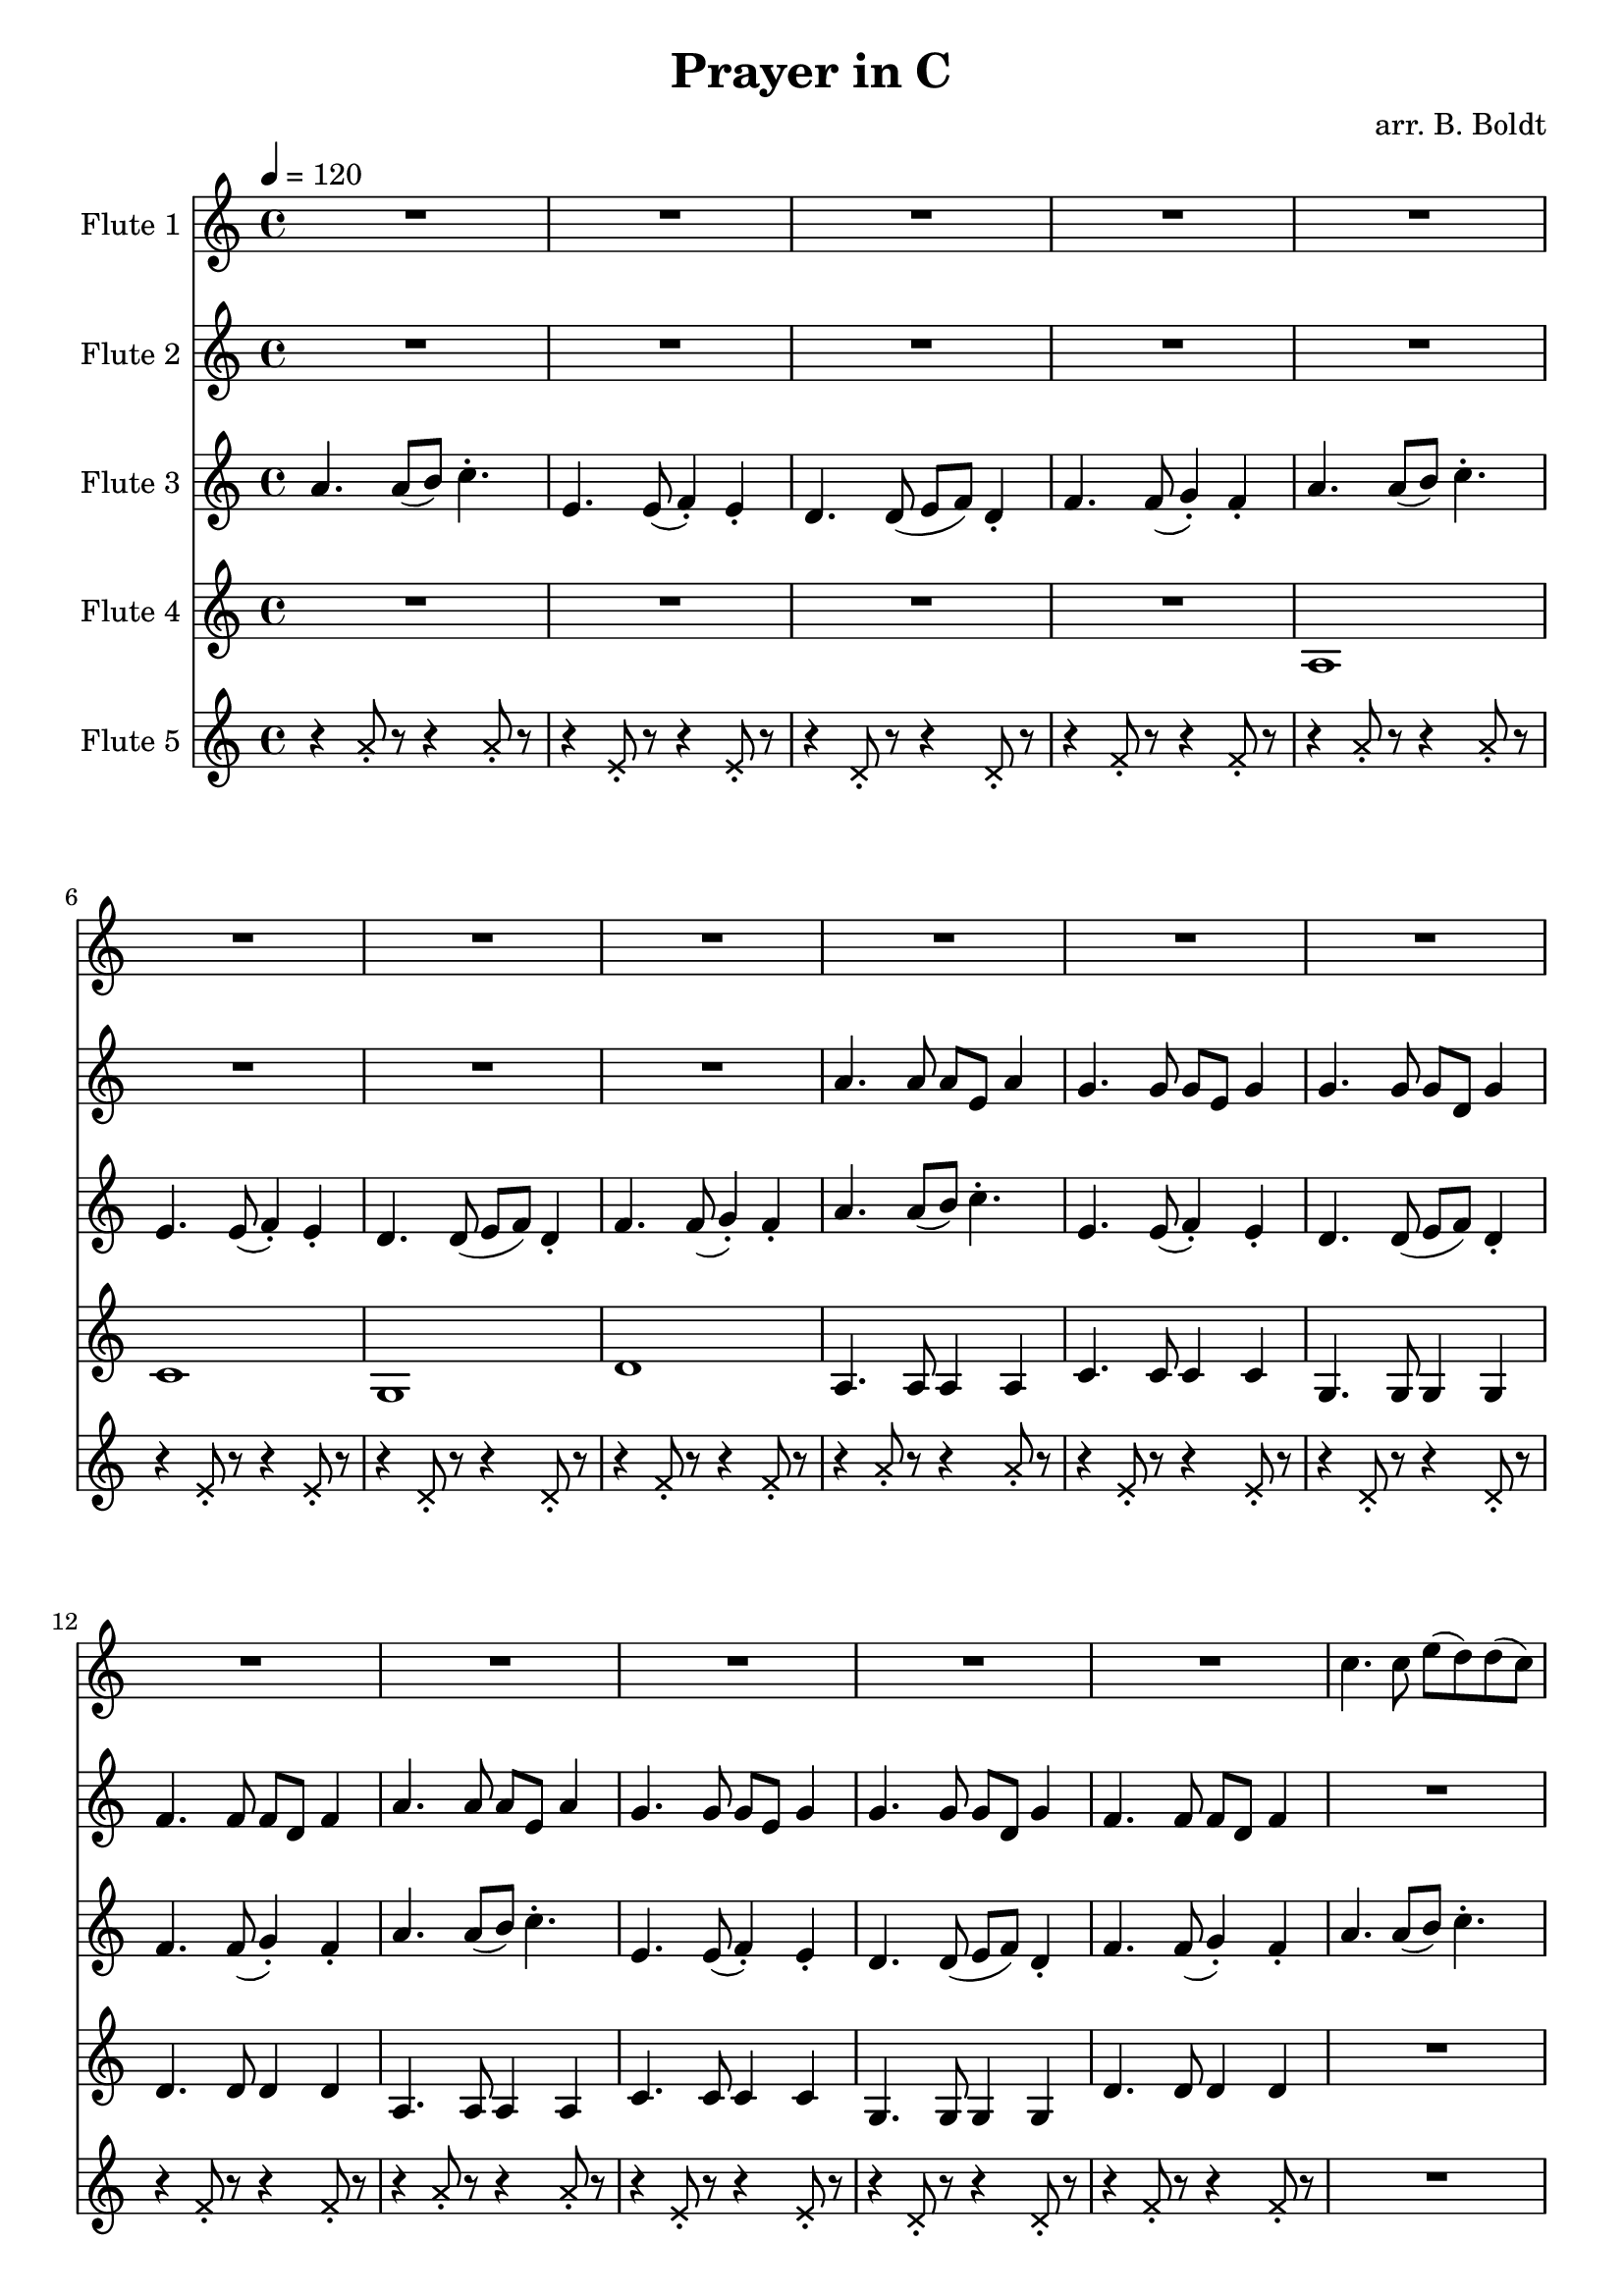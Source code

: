 \header {
  title = "Prayer in C"
  composer = "arr. B. Boldt"
}


mainRiff = \relative c'' {
  a4. a8([ b]) c4.-.
  e,4. e8( f4-.) e-. 
  d4. d8( e f) d4-.
  f4. f8( g4-.) f4-.
}

mainRiffBass = \relative c' {
  a4. a8([ b]) c4.-.
  e,4. e8( f4-.) e-. 
  d4. d8( e f) d4-.
  f4. f8( g4-.) f4-.
}

mainBass = \relative c' {
  a4. a8 a4 a4
  c4. c8 c4 c4
  g4. g8 g4 g4
  d'4. d8 d4 d4
}

wholeBass = \relative c' {
  a1 c1 g1 d'1
}

perc = \relative c'' {
  \xNote {
    r4 a8-. r8 r4 a8-. r8
    r4 e8-. r8 r4 e8-. r8
    r4 d8-. r8 r4 d8-. r8
    r4 f8-. r8 r4 f8-. r8
  }
}

mainMelody = \relative c'' {
  c4. c8 e( d) d( c)
  c4. c8 e( d) d( c)
  c4. c8 e4 d8( c d)
  d4. r2
}

fAMusic = \relative c'' {
  %{
  %}
  \repeat unfold 4 {R1*4}

  \repeat unfold 2 {\mainMelody}
  R1*4
  R1*4
  \repeat unfold 2 {\mainMelody}
  \repeat unfold 2 {\mainMelody}

  R1*12
  \repeat unfold 1 {
    r4 e-. r4 e-.
    r4 e-. r4 e-.
    r4 d-. r4 d-.
    r4 d-. r4 d-.
  }

  \repeat unfold 1 {
    r4 e-. r4 e-.
    r4 e-. r4 e-.
    r4 d-. r4 d-.
    r4 d-. r4 d-.
  }

}
fBMusic = \relative c'' {
  %{
  %}
  \repeat unfold 2 {R1*4}

  \repeat unfold 2 {
    a4. a8 a e a4
    g4. g8 g e g4
    g4. g8 g d g4
    f4. f8 f d f4
  }

  \repeat unfold 2 {R1*4}
  \repeat unfold 2 {
    a8( b16 c) c4 a8( b16 c) c4
    e,8( f16 g) g4 e8( f16 g) g4
    d8( e16 f) f4 d8( e16 f) f4
    f8( g16 a) a4 f8( g16 a) a4
    a8 b16( c) c8 c16( b a b c8) c4
    e,8( e16 f g f e f g f e f g4)
    d8 d16( e16 f8) f16( e16 d16 e f8) f4
    f8( g16 a) a4 f8( g16 a) a4
  }

  % Basic Harmony
  e4. e8 g( f) f( e)
  e4. e8 g( f) f( e)
  d4. d8 c4 d8( e)
  f8 f4. r2

  e'4. e8 g( f) f( e)
  e4. e8 g( f) f( e)
  d4. d8 c4 d8( e)
  f8 f4. r2

  R1*8
  \relative c''
  \repeat unfold 2 {
    r4 c-. r4 c-.
    r4 c-. r4 c-.
    r4 b-. r4 b-.
    r4 a-. r4 a-.
  }

  \repeat unfold 1 {
    r4 c-. r4 c-.
    r4 c-. r4 c-.
    r4 b-. r4 b-.
    r4 a-. r4 a-.
  }


}
fCMusic = \relative c'' {
  %{
  %}

  \repeat unfold 4 {
    \mainRiff
  }

  \repeat unfold 4 {
    \mainRiff
  }

  \repeat unfold 4 {
    \mainRiff
  }

  R1*4
  \repeat unfold 3 {
    r4 a-. r4 a-.
    r4 g-. r4 g-.
    r4 g-. r4 g-.
    r4 f-. r4 f-.
  }
  e'8.-. a16 b8 c8 r2
  g8.-. e16 f8 e8 r2
  b'8.-. e16 d8 f8 r2
  a,8.-. d16 e8 f8 r2
}
fDMusic = \relative c'' {
  %{
  %}
  R1*4 \wholeBass \mainBass \mainBass

  R1*4 \wholeBass \mainBass \mainBass

  \repeat unfold 4 {\mainBass}

  \ottava #-1
  \repeat unfold 4 {\mainRiffBass}
  \ottava #0
  \ottava #-1
  \repeat unfold 4 {\mainRiffBass}
  \ottava #0
}
fEMusic = \relative c'' {
  %{
  %}
  \repeat unfold 4 {\perc}

  R1*4 R1*4
  \repeat unfold 2 {\perc}
  \repeat unfold 4 {\perc}
  R1*4 R1*4
}


#(define (override-color-for-all-grobs color)
  (lambda (context)
   (let loop ((x all-grob-descriptions))
    (if (not (null? x))
     (let ((grob-name (caar x)))
      (ly:context-pushpop-property context grob-name 'color color)
      (loop (cdr x)))))))


\version "2.18.2"
\score { <<
  \new Staff \with { 
    instrumentName = #"Flute 1"
    midiInstrument = #"flute"
  } {
	\tempo 4 = 120
    \key a \minor
    \time 4/4
    \fAMusic
  }

  \new Staff \with { 
    instrumentName = #"Flute 2"
    midiInstrument = #"flute"
  } {
    \key a \minor
    \time 4/4
    \fBMusic
  }

  \new Staff \with { 
    instrumentName = #"Flute 3"
    midiInstrument = #"flute"
  } {
    \key a \minor
    \time 4/4
    \fCMusic
  }

  \new Staff \with { 
    instrumentName = #"Flute 4"
    midiInstrument = #"flute"
  } {
    \key a \minor
    \time 4/4
    \fDMusic
  }

  \new Staff \with { 
    instrumentName = #"Flute 5"
    midiInstrument = #"woodblock"
  } {
    \key a \minor
    \time 4/4
    \fEMusic
  }
   
>>
\layout { }
\midi { }}

